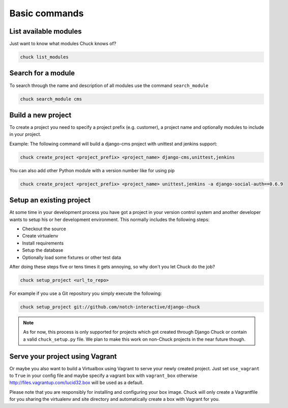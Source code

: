##############
Basic commands
##############

List available modules
======================

Just want to know what modules Chuck knows of?

.. code-block:: bash

  chuck list_modules


Search for a module
===================

To search through the name and description of all modules use the command ``search_module``

.. code-block:: bash

  chuck search_module cms


Build a new project
===================

To create a project you need to specify a project prefix (e.g. customer), a project name and optionally modules to
include in your project.

Example:
The following command will build a django-cms project with unittest and jenkins support:

.. code-block:: bash

  chuck create_project <project_prefix> <project_name> django-cms,unittest,jenkins

You can also add other Python module with a version number like for using pip

.. code-block:: bash

  chuck create_project <project_prefix> <project_name> unittest,jenkins -a django-social-auth==0.6.9


Setup an existing project
=========================

At some time in your development process you have got a project in your version control system and another developer
wants to setup his or her development environment. This normally includes the following steps:

* Checkout the source
* Create virtualenv
* Install requirements
* Setup the database
* Optionally load some fixtures or other test data

After doing these steps five or tens times it gets annoying, so why don't you let Chuck do the job?

.. code-block:: bash

  chuck setup_project <url_to_repo>

For example if you use a Git repository you simply execute the following:

.. code-block:: bash

  chuck setup_project git://github.com/notch-interactive/django-chuck

.. note::
   As for now, this process is only supported for projects which got created through Django Chuck or contain a
   valid ``chuck_setup.py`` file. We plan to make this work on non-Chuck projects in the near future though.


Serve your project using Vagrant
================================

Or maybe you also want to build a Virtualbox using Vagrant to serve your newly created project.
Just set ``use_vagrant`` to ``True`` in your config file and maybe specify a vagrant box with ``vagrant_box`` otherwise http://files.vagrantup.com/lucid32.box will be used as a default.

Please note that you are responsibly for installing and configuring your box image. Chuck will only create a Vagrantfile for you sharing the virtualenv and site directory and automatically create a box with Vagrant for you.
